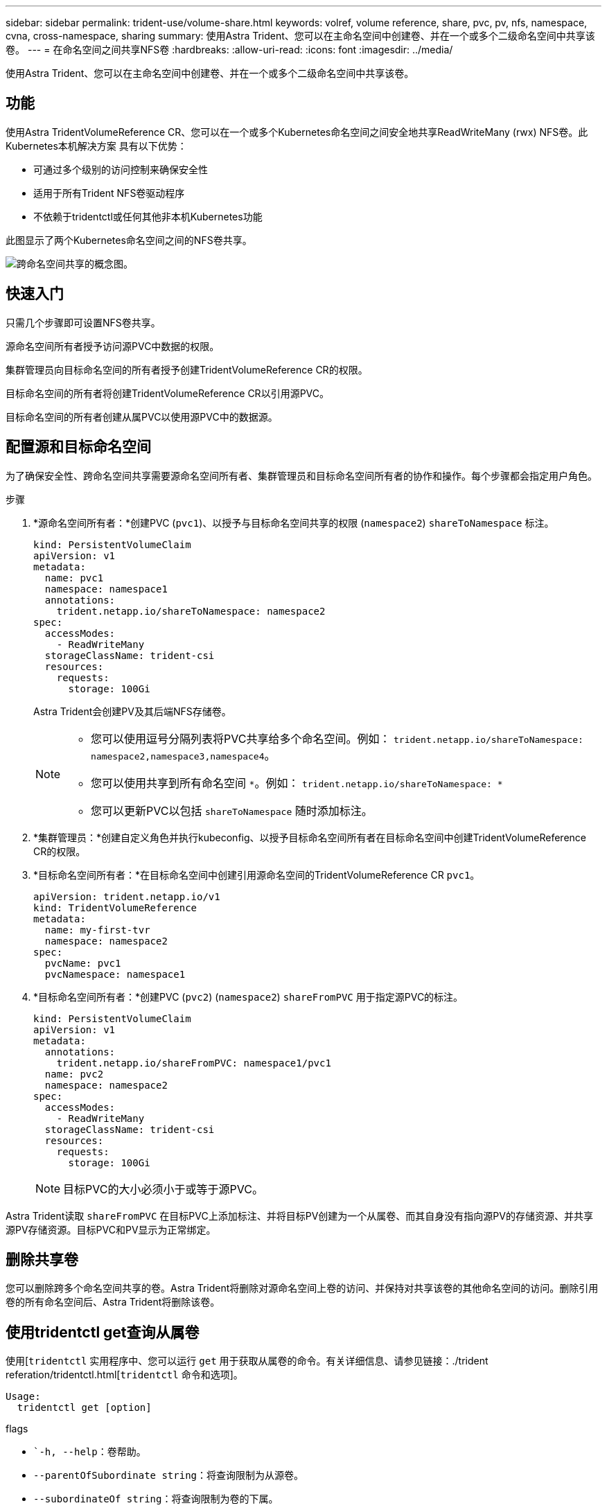 ---
sidebar: sidebar 
permalink: trident-use/volume-share.html 
keywords: volref, volume reference, share, pvc, pv, nfs, namespace, cvna, cross-namespace, sharing 
summary: 使用Astra Trident、您可以在主命名空间中创建卷、并在一个或多个二级命名空间中共享该卷。 
---
= 在命名空间之间共享NFS卷
:hardbreaks:
:allow-uri-read: 
:icons: font
:imagesdir: ../media/


[role="lead"]
使用Astra Trident、您可以在主命名空间中创建卷、并在一个或多个二级命名空间中共享该卷。



== 功能

使用Astra TridentVolumeReference CR、您可以在一个或多个Kubernetes命名空间之间安全地共享ReadWriteMany (rwx) NFS卷。此Kubernetes本机解决方案 具有以下优势：

* 可通过多个级别的访问控制来确保安全性
* 适用于所有Trident NFS卷驱动程序
* 不依赖于tridentctl或任何其他非本机Kubernetes功能


此图显示了两个Kubernetes命名空间之间的NFS卷共享。

image::cross-namespace-sharing.png[跨命名空间共享的概念图。]



== 快速入门

只需几个步骤即可设置NFS卷共享。

[role="quick-margin-para"]
源命名空间所有者授予访问源PVC中数据的权限。

[role="quick-margin-para"]
集群管理员向目标命名空间的所有者授予创建TridentVolumeReference CR的权限。

[role="quick-margin-para"]
目标命名空间的所有者将创建TridentVolumeReference CR以引用源PVC。

[role="quick-margin-para"]
目标命名空间的所有者创建从属PVC以使用源PVC中的数据源。



== 配置源和目标命名空间

为了确保安全性、跨命名空间共享需要源命名空间所有者、集群管理员和目标命名空间所有者的协作和操作。每个步骤都会指定用户角色。

.步骤
. *源命名空间所有者：*创建PVC (`pvc1`)、以授予与目标命名空间共享的权限 (`namespace2`) `shareToNamespace` 标注。
+
[listing]
----
kind: PersistentVolumeClaim
apiVersion: v1
metadata:
  name: pvc1
  namespace: namespace1
  annotations:
    trident.netapp.io/shareToNamespace: namespace2
spec:
  accessModes:
    - ReadWriteMany
  storageClassName: trident-csi
  resources:
    requests:
      storage: 100Gi
----
+
Astra Trident会创建PV及其后端NFS存储卷。

+
[NOTE]
====
** 您可以使用逗号分隔列表将PVC共享给多个命名空间。例如： `trident.netapp.io/shareToNamespace: namespace2,namespace3,namespace4`。
** 您可以使用共享到所有命名空间 `*`。例如： `trident.netapp.io/shareToNamespace: *`
** 您可以更新PVC以包括 `shareToNamespace` 随时添加标注。


====
. *集群管理员：*创建自定义角色并执行kubeconfig、以授予目标命名空间所有者在目标命名空间中创建TridentVolumeReference CR的权限。
. *目标命名空间所有者：*在目标命名空间中创建引用源命名空间的TridentVolumeReference CR `pvc1`。
+
[listing]
----
apiVersion: trident.netapp.io/v1
kind: TridentVolumeReference
metadata:
  name: my-first-tvr
  namespace: namespace2
spec:
  pvcName: pvc1
  pvcNamespace: namespace1
----
. *目标命名空间所有者：*创建PVC (`pvc2`) (`namespace2`) `shareFromPVC` 用于指定源PVC的标注。
+
[listing]
----
kind: PersistentVolumeClaim
apiVersion: v1
metadata:
  annotations:
    trident.netapp.io/shareFromPVC: namespace1/pvc1
  name: pvc2
  namespace: namespace2
spec:
  accessModes:
    - ReadWriteMany
  storageClassName: trident-csi
  resources:
    requests:
      storage: 100Gi
----
+

NOTE: 目标PVC的大小必须小于或等于源PVC。



Astra Trident读取 `shareFromPVC` 在目标PVC上添加标注、并将目标PV创建为一个从属卷、而其自身没有指向源PV的存储资源、并共享源PV存储资源。目标PVC和PV显示为正常绑定。



== 删除共享卷

您可以删除跨多个命名空间共享的卷。Astra Trident将删除对源命名空间上卷的访问、并保持对共享该卷的其他命名空间的访问。删除引用卷的所有命名空间后、Astra Trident将删除该卷。



== 使用tridentctl get查询从属卷

使用[`tridentctl` 实用程序中、您可以运行 `get` 用于获取从属卷的命令。有关详细信息、请参见链接：./trident referation/tridentctl.html[`tridentctl` 命令和选项]。

[listing]
----
Usage:
  tridentctl get [option]
----
flags

* ``-h, --help`：卷帮助。
* `--parentOfSubordinate string`：将查询限制为从源卷。
* `--subordinateOf string`：将查询限制为卷的下属。




== 限制

* Astra Trident无法阻止目标命名空间写入共享卷。您应使用文件锁定或其他进程来防止覆盖共享卷数据。
* 您不能通过删除来撤消对源PVC的访问 `shareToNamespace` 或 `shareFromNamepace` 标注或删除 `TridentVolumeReference` CR.要撤消访问、必须删除从属PVC。
* 无法在从属卷上执行快照、克隆和镜像。




== 有关详细信息 ...

要了解有关跨命名空间卷访问的详细信息、请执行以下操作：

* 请访问 link:https://cloud.netapp.com/blog/astra-blg-sharing-volumes-between-namespaces-say-hello-to-cross-namespace-volume-access["在命名空间之间共享卷：对跨命名空间卷访问说Hello"^]。
* 观看演示 link:http://netapp.tv/cloud/details/29594?playlist_id=81&mcid=63262890210074608700682715883688763007["NetAppTV"^]。

